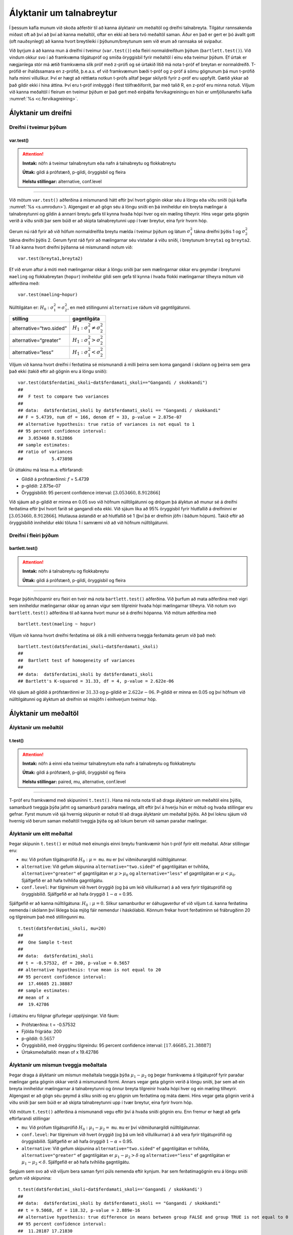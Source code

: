Ályktanir um talnabreytur
=========================

Í þessum kafla munum við skoða aðferðir til að kanna ályktanir um
meðaltöl og dreifni talnabreyta. Tilgátur rannsakenda miðast oft að því
að því að kanna meðaltöl, oftar en ekki að bera tvö meðaltöl saman. Áður
en það er gert er þó ávallt gott (oft nauðsynlegt) að kanna hvort
breytileiki í þýðunum/breytunum sem við erum að rannsaka sé svipaður.

Við byrjum á að kanna mun á dreifni í tveimur (``var.test()``) eða
fleiri normaldreifðum þýðum (``bartlett.test()``). Við vindum okkur svo
í að framkvæma tilgátupróf og smíða öryggisbil fyrir meðaltöl í einu eða
tveimur þýðum. Ef úrtak er nægjanlega stór má ætíð framkvæma slík próf
með z-prófi og sé úrtakið lítið má nota t-próf ef breytan er
normaldreifð. T-prófið er íhaldssamara en z-prófið, þ.e.a.s. ef við
framkvæmum bæði t-próf og z-próf á sömu gögnunum þá mun t-prófið
hafa minni villulíkur. Því er hægt að réttlæta notkun t-prófs alltaf
þegar skilyrði fyrir z-próf eru uppfyllt. Gætið ykkar að það gildir ekki
í hina áttina. Því eru t-próf innbyggð í flest tölfræðiforrit, þar með
talið R, en z-próf eru minna notuð. Viljum við kanna meðaltöl í fleirum
en tveimur þýðum er það gert með einþátta fervikagreiningu en hún er
umfjöllunarefni kafla :numref:`%s <c.fervikagreining>`.

.. _s.dreifni:

Ályktanir um dreifni
--------------------

Dreifni í tveimur þýðum
~~~~~~~~~~~~~~~~~~~~~~~

var.test()
^^^^^^^^^^

.. attention::

    **Inntak:** nöfn á tveimur talnabreytum eða nafn á talnabreytu og
    flokkabreytu
    
    **Úttak:** gildi á prófstærð, p-gildi, öryggisbil og fleira
    
    **Helstu stillingar:** alternative, conf.level


--------------

Við mötum ``var.test()`` aðferðina á mismunandi hátt eftir því hvort
gögnin okkar séu á löngu eða víðu sniði (sjá kafla :numref:`%s <s.umrodun>`).
Algengast er að gögn séu á löngu sniði en þá inniheldur ein breyta
mælingar á talnabreytunni og gildin á annarri breytu gefa til kynna
hvaða hópi hver og ein mæling tilheyrir. Hins vegar geta gögnin verið á
víðu sniði þar sem búið er að skipta talnabreytunni upp í tvær breytur,
eina fyrir hvorn hóp.

Gerum nú ráð fyrir að við höfum normaldreifða breytu mælda í tveimur
þýðum og látum :math:`\sigma_1^2` tákna dreifni þýðis 1 og
:math:`\sigma_2^2` tákna dreifni þýðis 2. Gerum fyrst ráð fyrir að
mælingarnar séu vistaðar á víðu sniði, í breytunum
``breyta1`` og ``breyta2``. Til að kanna hvort dreifni þýðanna sé mismunandi
notum við:

::

   var.test(breyta1,breyta2)

Ef við erum aftur á móti með mælingarnar okkar á löngu sniði þar sem
mælingarnar okkar eru geymdar í breytunni ``maeling`` og flokkabreytan
(``hopur``) inniheldur gildi sem gefa til kynna í hvaða flokki
mælingarnar tilheyra mötum við aðferðina með:

::

   var.test(maeling~hopur)

Núlltilgátan er: :math:`H_0: \sigma^2_1 = \sigma^2_2`, en með
stillingunni ``alternative`` ráðum við gagntilgátunni.

+-------------------------+-----------------------------------------+
| stilling                | gagntilgáta                             |
+=========================+=========================================+
| alternative=“two.sided” | :math:`H_1: \sigma^2_1 \neq \sigma^2_2` |
+-------------------------+-----------------------------------------+
| alternative=“greater”   | :math:`H_1: \sigma^2_1 > \sigma^2_2`    |
+-------------------------+-----------------------------------------+
| alternative=“less”      | :math:`H_1: \sigma^2_1 < \sigma^2_2`    |
+-------------------------+-----------------------------------------+

Viljum við kanna hvort dreifni í ferðatíma sé mismunandi á milli þeirra sem koma gangandi í skólann
og þeirra sem gera það ekki (takið eftir að gögnin eru á löngu sniði):

::

   var.test(dat$ferdatimi_skoli~dat$ferdamati_skoli=="Gangandi / skokkandi")
   ##
   ##  F test to compare two variances
   ##
   ## data:  dat$ferdatimi_skoli by dat$ferdamati_skoli == "Gangandi / skokkandi"
   ## F = 5.4739, num df = 166, denom df = 33, p-value = 2.875e-07
   ## alternative hypothesis: true ratio of variances is not equal to 1
   ## 95 percent confidence interval:
   ##  3.053460 8.912866
   ## sample estimates:
   ## ratio of variances 
   ##           5.473898

Úr úttakinu má lesa m.a. eftirfarandi:

-  Gildið á prófstærðinni: :math:`f` = 5.4739

-  p-gildið: 2.875e-07

-  Öryggisbilið: 95 percent confidence interval:
   :math:`[3.053460, 8.912866]`

Við sjáum að p-gildið er minna en 0.05 svo við höfnum núlltilgátunni
og drögum þá ályktun að munur sé á dreifni ferðatíma eftir því hvort farið sé gangandi eða ekki. 
Við sjáum líka að 95% öryggisbil fyrir hlutfallið á dreifninni er
:math:`[3.053460, 8.912866]`. Hlutlausa ástandið er að hlutfallið sé 1
(því þá er dreifnin jöfn í báðum hópum). Takið eftir að öryggisbilið
inniheldur ekki töluna 1 í samræmi við að við höfnum núlltilgátunni.

Dreifni í fleiri þýðum
~~~~~~~~~~~~~~~~~~~~~~

bartlett.test()
^^^^^^^^^^^^^^^

.. attention::

    **Inntak:** nöfn á talnabreytu og flokkabreytu
    
    **Úttak:** gildi á prófstærð, p-gildi, öryggisbil og fleira


--------------

Þegar þýðin/hóparnir eru fleiri en tveir má nota ``bartlett.test()``
aðferðina. Við þurfum að mata aðferðina með vigri sem inniheldur
mælingarnar okkar og annan vigur sem tilgreinir hvaða hópi mælingarnar
tilheyra. Við notum svo ``bartlett.test()`` aðferðina til að kanna hvort
munur sé á dreifni hópanna. Við mötum aðferðina með

::

   bartlett.test(maeling ~ hopur)

Viljum við kanna hvort dreifni ferðatíma sé ólík á milli 
einhverra tveggja ferðamáta gerum við það með:

::

   bartlett.test(dat$ferdatimi_skoli~dat$ferdamati_skoli)
   ##
   ##  Bartlett test of homogeneity of variances
   ##
   ## data:  dat$ferdatimi_skoli by dat$ferdamati_skoli
   ## Bartlett's K-squared = 31.33, df = 4, p-value = 2.622e-06

Við sjáum að gildið á prófstærðinni er :math:`31.33` og p-gildið er
:math:`2.622e-06`. P-gildið er minna en 0.05 og því höfnum við núlltilgátunni
og ályktum að dreifnin sé misjöfn í einhverjum tveimur hóp.

Ályktanir um meðaltöl
---------------------

Ályktanir um meðaltöl
~~~~~~~~~~~~~~~~~~~~~

t.test()
^^^^^^^^

.. attention::

    **Inntak:** nöfn á einni eða tveimur talnabreytum eða nafn á talnabreytu
    og flokkabreytu
    
    **Úttak:** gildi á prófstærð, p-gildi, öryggisbil og fleira
    
    **Helstu stillingar:** paired, mu, alternative, conf.level


--------------

T-próf eru framkvæmd með skipuninni ``t.test()``. Hana má nota nota til
að draga ályktanir um meðaltöl eins þýðis, samanburð tveggja þýða jafnt
og samanburð paraðra mælinga, allt eftir því á hverju hún er mötuð og
hvaða stillingar eru gefnar. Fyrst munum við sjá hvernig skipunin er
notuð til að draga ályktanir um meðaltal þýðis. Að því loknu sjáum við
hvernig við berum saman meðaltöl tveggja þýða og að lokum berum við
saman paraðar mælingar.

.. _s.eittmedaltal:

Ályktanir um eitt meðaltal
~~~~~~~~~~~~~~~~~~~~~~~~~~

Þegar skipunin ``t.test()`` er mötuð með einungis einni breytu
framkvæmir hún t-próf fyrir eitt meðaltal. Aðrar stillingar eru:

-  ``mu``: Við prófum tilgátuprófið :math:`H_0: \mu =` ``mu``. ``mu`` er
   því viðmiðunargildi núlltilgátunnar.

-  ``alternative``: Við gefum skipunina ``alternative="two.sided"`` ef
   gagntilgátan er tvíhliða, ``alternative="greater"`` ef gagntilgátan
   er :math:`\mu > \mu_0` og ``alternative="less"`` ef gagntilgátan er
   :math:`\mu < \mu_0`. Sjálfgefið er að hafa tvíhliða gagntilgátu.

-  ``conf.level``: Þar tilgreinum við hvert öryggið (og þá um leið
   villulíkurnar) á að vera fyrir tilgátuprófið og öryggisbilið.
   Sjálfgefið er að hafa öryggið :math:`1-\alpha` = 0.95.

Sjálfgefið er að kanna núlltilgátuna: :math:`H_0: \mu=0`. Slíkur
samanburður er óáhugaverður ef við viljum t.d. kanna ferðatíma nemenda í skólann
því líklega búa mjög fáir nemendur í háskólabíó. Könnum frekar hvort ferðatíminn
sé frábrugðinn 20 og tilgreinum það með stillingunni ``mu``.

::

   t.test(dat$ferdatimi_skoli, mu=20)
   ##
   ##  One Sample t-test
   ##
   ## data:  dat$ferdatimi_skoli
   ## t = -0.57532, df = 200, p-value = 0.5657
   ## alternative hypothesis: true mean is not equal to 20
   ## 95 percent confidence interval:
   ##  17.46685 21.38887
   ## sample estimates:
   ## mean of x 
   ##  19.42786 

Í úttakinu eru fólgnar gífurlegar upplýsingar. Við fáum:

-  Prófstærðina: t = -0.57532

-  Fjölda frígráða: 200

-  p-gildið: :math:`0.5657`

-  Öryggisbilið, með örygginu tilgreindu: 95 percent confidence
   interval: :math:`[17.46685, 21.38887]`

-  Úrtaksmeðaltalið: mean of x 19.42786

.. _s.tvomedaltol:

Ályktanir um mismun tveggja meðaltala
~~~~~~~~~~~~~~~~~~~~~~~~~~~~~~~~~~~~~

Þegar draga á ályktanir um mismun meðaltala tveggja þýða
:math:`\mu_1-\mu_2` og þegar framkvæma á tilgátupróf fyrir paraðar
mælingar geta gögnin okkar verið á mismunandi formi. Annars vegar geta
gögnin verið á löngu sniði, þar sem að ein breyta inniheldur mælingarnar
á talnabreytunni og önnur breyta tilgreinir hvaða hópi hver og ein
mæling tilheyrir. Algengast er að gögn séu geymd á slíku sniði og eru
gögnin um ferðatíma og máta dæmi. Hins vegar geta gögnin verið á víðu sniði þar sem búið
er að skipta talnabreytunni upp í tvær breytur, eina fyrir hvorn hóp.

Við mötum ``t.test()`` aðferðina á mismunandi vegu eftir því á hvaða
sniði gögnin eru. Enn fremur er hægt að gefa eftirfarandi stillingar

-  ``mu``: Við prófum tilgátuprófið :math:`H_0: \mu_1 - \mu_2 =` ``mu``.
   ``mu`` er því viðmiðunargildi núlltilgátunnar.

-  ``conf.level``: Þar tilgreinum við hvert öryggið (og þá um leið
   villulíkurnar) á að vera fyrir tilgátuprófið og öryggisbilið.
   Sjálfgefið er að hafa öryggið :math:`1-\alpha` = 0.95.

-  ``alternative``: Við gefum skipunina ``alternative="two.sided"`` ef
   gagntilgátan er tvíhliða, ``alternative="greater"`` ef gagntilgátan
   er :math:`\mu_1 - \mu_2 > \delta` og ``alternative="less"`` ef
   gagntilgátan er :math:`\mu_1 - \mu_2 < \delta`. Sjálfgefið er að hafa
   tvíhliða gagntilgátu.

Segjum sem svo að við viljum bera saman fyrri púls nemenda eftir kynjum.
Þar sem ferðatímagögnin eru á löngu sniði gefum við skipunina:

::

   t.test(dat$ferdatimi_skoli~dat$ferdamati_skoli=='Gangandi / skokkandi')
   ##
   ## data:  dat$ferdatimi_skoli by dat$ferdamati_skoli == "Gangandi / skokkandi"
   ## t = 9.5068, df = 118.32, p-value = 2.889e-16
   ## alternative hypothesis: true difference in means between group FALSE and group TRUE is not equal to 0
   ## 95 percent confidence interval:
   ##  11.28187 17.21830
   ## sample estimates:
   ## mean in group FALSE  mean in group TRUE 
   ##           21.838323            7.588235 

Í úttakinu eru fólgnar gífurlegar upplýsingar. Við fáum:

-  Prófstærðina: t = 9.5068

-  Fjölda frígráða: 118.32

-  p-gildið: 2.889e-16

-  Öryggisbilið, með örygginu tilgreindu: 95 percent confidence
   interval: :math:`[11.28187,17.21830]`

-  Úrtaksmeðaltölin: 21.838323, 7.588235

Séu gögnin á víðu sniði er ``t.test()`` mötuð með breytunum tveimur sem
bera á saman. Í þessu tilviki komum við ferðatímagögnunum á vítt snið með
aðstoð skipunarinnar ``pivot_wider``, sem kynnt var í kassa
:numref:`%s <rf.spread>`.

::

   ferdirvitt <- dat %>% mutate(fotgangandi=(ferdamati_skoli=="Gangandi / skokkandi")) 
                     %>% pivot_wider(names_from=fotgangandi, 
                     values_from=ferdatimi_skoli, names_prefix="Gangandi_")


Athugið að ef við hefðum ekki notað stillinguna ``names_prefix`` hefðum við fengið dálkanöfnin
``TRUE`` og ``FALSE`` en það eru frátekin lykilorð í R. Við hefðum þó geta nálgast dálkana
með því að nota gæsalappir eða úrfellingarmerki, t.d. ``"TRUE"``.
Hérna framkvæmum við sama t-prófið með skipuninni:

::

   t.test(ferdirvitt$Gangandi_FALSE, ferdirvitt$Gangandi_TRUE)
   ##
   ##  Welch Two Sample t-test
   ##
   ## data:  ferdirvitt$Gangandi_FALSE and ferdirvitt$Gangandi_TRUE
   ## t = 9.5068, df = 118.32, p-value = 2.889e-16
   ## alternative hypothesis: true difference in means is not equal to 0
   ## 95 percent confidence interval:
   ##  11.28187 17.21830
   ## sample estimates:
   ## mean of x mean of y 
   ## 21.838323  7.588235 

.. _s.fleirimedaltol:

Ályktanir um mismun fleiri meðaltala
~~~~~~~~~~~~~~~~~~~~~~~~~~~~~~~~~~~~

Eins og fjallað hefur verið um má nota z- og t-próf til að kanna mun á
meðaltölum í tveimur þýðum. Viljum við kanna mun á meðaltölum í fleiri
en tveimur þýðum notum við einþátta fervikagreiningu en hún er
umfjöllunarefni kafla :numref:`%s <c.fervikagreining>`.

.. _s.paradar:

Ályktanir um mismun meðaltala paraðra mælinga
~~~~~~~~~~~~~~~~~~~~~~~~~~~~~~~~~~~~~~~~~~~~~

Þegar t-próf er framkvæmt fyrir mismun paraðra mælinga er skipunin
``t.test()`` mötuð með stillingunni:

-  paired=TRUE

Annars er skipunin mötuð á nákvæmlega sama hátt og í kafla
:numref:`%s <s.tvomedaltol>` þegar borin eru saman tvö meðaltöl.

Þegar t-próf er framkvæmt til að bera saman mismun paraðra mælinga er
enn fremur hægt að gefa aðferðinni eftirfarandi stillingar:

-  ``mu``: Við prófum tilgátuprófið :math:`H_0: \mu_d=` ``mu``. ``mu``
   er því viðmiðunargildi núlltilgátunnar.

-  ``conf.level``. Þar tilgreinum við hvert öryggið (og þá um leið
   villulíkurnar) á að vera fyrir tilgátuprófið og öryggisbilið.
   Sjálfgefið er að hafa öryggið :math:`1-\alpha` = 0.95.

-  ``alternative``: Við gefum skipunina ``alternative=”two.sided”`` ef
   gagntilgátan er tvíhliða, ``alternative=”greater”`` ef gagntilgátan
   er :math:`\mu_d > \delta` og ``alternative=”less”`` ef gagntilgátan
   er :math:`\mu_d < \delta`. Sjálfgefið er að hafa tvíhliða
   gagntilgátu.

-  ``conf.level``: Þar tilgreinum við hvert öryggið (og þá um leið
   villulíkurnar) á að vera fyrir tilgátuprófið og öryggisbilið.
   Sjálfgefið er að hafa öryggið :math:`1-\alpha` = 0.95.

Í púlsgögnunum liggur beint við að bera saman fyrri og seinni púls
þeirra nemenda sem að hlupu í eina mínútu. Einnig væri áhugavert að
kanna mun á fyrri og seinni. Byrjum á því að búa til tvær minni
gagnatöflur, eina fyrir þá nemendur sem hlupu og aðra fyrir þá sem hlupu
ekki.

::

   pulshljop <- filter(puls, inngrip=='hljop')
   pulskyrr<- filter(puls, inngrip=='sat_kyrr')

Könnum tilgátuna að púlsinn sé frábrugðinn fyrir og eftir krónukastið
fyrir þá sem hlupu. Athugið að núna eru pöruðu mælingarnar tvær geymdar
í tveimur dálkum og því eru gögnin á víðu sniði með því tilliti. Því
mötum við skipunina á eftirfarandi hátt:

::

   t.test(pulshljop$fyrriPuls, pulshljop$seinniPuls, paired=TRUE)
   ##
   ##  Paired t-test
   ##
   ## data:  pulshljop$fyrriPuls and pulshljop$seinniPuls
   ## t = -19.421, df = 179, p-value < 2.2e-16
   ## alternative hypothesis: true difference in means is not equal to 0
   ## 95 percent confidence interval:
   ##  -28.40310 -23.16357
   ## sample estimates:
   ## mean of the differences
   ##               -25.78333

Í úttakinu sjáum við:

-  Prófstærðina: t = :math:`-19.421`

-  Fjölda frígráða: 179

-  p-gildið: :math:`6.1948544\times 10^{-46}`

-  Öryggisbilið, með örygginu tilgreindu: 95 percent confidence
   interval: :math:`-28.4031`, :math:`-23.1636`

-  Úrtaksmeðaltal mismunanna: mean of the differences
   :math:`[-28.4031,-23.1636]`

Við höfnum því núlltilgátunni og fullyrðum að munur sé á fyrri og seinni
púls þeirra nemenda sem hlupu í eina mínútu.

Berum því næst saman púls þeirra nemenda sem sátu kyrrir á meðan hinir
púluðu.

::

   t.test(pulskyrr$fyrriPuls, pulskyrr$seinniPuls, paired=TRUE)
   ##
   ##  Paired t-test
   ##
   ## data:  pulskyrr$fyrriPuls and pulskyrr$seinniPuls
   ## t = -0.22089, df = 273, p-value = 0.8253
   ## alternative hypothesis: true difference in means is not equal to 0
   ## 95 percent confidence interval:
   ##  -0.7597236  0.6064389
   ## sample estimates:
   ## mean of the differences
   ##             -0.07664234

Hér er p-gildið :math:`0.825344` og þar af leiðandi getum við ekki
hafnað núlltilgátunni og megum því ekki draga ályktanir út frá
tilgátuprófinu. Við megum þó ekki gleyma því að heilmiklar upplýsingar
eru fólgnar í öryggisbilinu fyrir mismun mælinganna. Öryggisbilið er
:math:`[-0.7597,0.6064]` svo við getum fullyrt með 95% vissu að púlsinn
hafi ekki minnkað um meira en :math:`-0.7597` slög á mínútu og ekki
hækkað um meira en :math:`0.6064` slög á mínútu. Við getum því hæglega
fullyrt að breyting púlsins sé innan við eitt slag á mínútu.

Levene próf fyrir dreifni\ :math:`^\ast`
----------------------------------------

Ef gögnin okkar fylgja normaldreifingu er Bartlett prófið sem fjallað
var um hér að framan besta prófið að nota til að kanna hvort munur sé á
dreifni hópanna. Ef gögnin fylgja ekki normaldreifingu er betra að nota
svo kallað Levene-próf. Skipunin ``leveneTest()`` sem tilheyrir ``car``
pakkanum framkvæmir Levene próf.

.. _s.stikalaus:

Stikalaus próf\ :math:`^\ast`
-----------------------------

Stikalaus próf\ :math:`^\ast`
~~~~~~~~~~~~~~~~~~~~~~~~~~~~~

Ef skilyrði þess að hægt sé að framkvæma t-próf eru ekki uppfyllt er í
sumum tilvikum hægt að nota stikalaus próf þeirra í stað. Algengasta
stikalausa prófið er Wilcox prófið sem hægt er framkvæma með skipuninni
``wilcox.test()``.

wilcox.test()
^^^^^^^^^^^^^

.. attention::

    **Inntak:** nöfn á einni eða tveimur talnabreytum eða nafn á talnabreytu
    og flokkabreytu
    
    **Úttak:** gildi á prófstærð, p-gildi
    
    **Helstu stillingar:** paired, mu, alternative


--------------

Prófið má framkvæma til að kanna eitt miðgildi eða bera saman tvö
miðgildi og þá einnig fyrir paraðar mælingar. Skipunin er mötuð á sama
hátt og ``t.test()``. Gætið ykkar að stikalaus próf geta einnig verið
skilyrðum háð. Sem dæmi þá krefst óparaða Wilcox prófið þess að eini
munurinn á dreifingu breytanna tveggja sé hliðrun um fasta tölu og því á
það ekki við ef breytileiki breytanna er ólíkur.

Hér fyrir neðan má sjá sömu dæmi og hér að ofan framkvæmd með
``wilcox.test()``:

::

   wilcox.test(puls$fyrriPuls,mu=70)
   ##
   ##  Wilcoxon signed rank test with continuity correction
   ##
   ## data:  dat$ferdatimi_skoli
   ## V = 6159, p-value = 0.1073
   ## alternative hypothesis: true location is not equal to 20

::
   
   wilcox.test(dat$ferdatimi_skoli~dat$ferdamati_skoli=='Gangandi / skokkandi')
   ##
   ##  Wilcoxon rank sum test with continuity correction
   ##
   ## data:  dat$ferdatimi_skoli by dat$ferdamati_skoli == "Gangandi / skokkandi"
   ## W = 4847.5, p-value = 6.877e-11
   ## alternative hypothesis: true location shift is not equal to 0

::

   wilcox.test(pulshljop$fyrriPuls, pulshljop$seinniPuls, paired=TRUE)
   ##
   ##  Wilcoxon signed rank test with continuity correction
   ##
   ## data:  pulshljop$fyrriPuls and pulshljop$seinniPuls
   ## V = 8, p-value < 2.2e-16
   ## alternative hypothesis: true location shift is not equal to 0

::

   wilcox.test(pulskyrr$fyrriPuls, pulskyrr$seinniPuls, paired=TRUE)
   ##
   ##  Wilcoxon signed rank test with continuity correction
   ##
   ## data:  pulskyrr$fyrriPuls and pulskyrr$seinniPuls
   ## V = 13897, p-value = 0.9758
   ## alternative hypothesis: true location shift is not equal to 0


Leiksvæði fyrir R kóða
----------------------

Hér fyrir neðan er hægt að skrifa R kóða og keyra hann. Notið þetta svæði til að prófa ykkur áfram með skipanir kaflans. Athugið að við höfum þegar sett inn skipun til að lesa inn ``puls`` gögnin sem eru notuð gegnum alla bókina.

.. datacamp::
    :lang: r

    # Gogn sott og sett i breytuna puls.
    puls <- read.table ("https://raw.githubusercontent.com/edbook/haskoli-islands/main/pulsAll.csv", header=TRUE, sep=";")

    # Setjid ykkar eigin koda her fyrir nedan:
    # Sem daemi, skipunin head(puls) skilar fyrstu nokkrar radirnar i gognunum
    # asamt dalkarheitum.
    head(puls)
